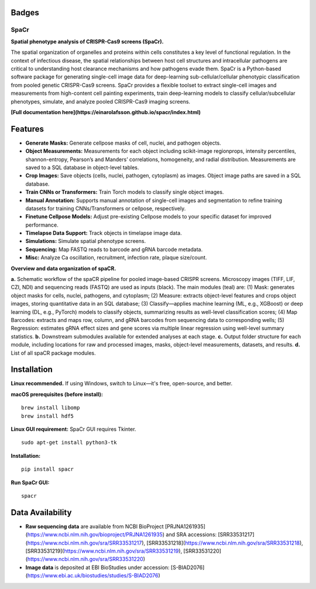 .. |Docs| image:: https://github.com/EinarOlafsson/spacr/actions/workflows/pages/pages-build-deployment/badge.svg
   :target: https://einarolafsson.github.io/spacr/index.html
.. |PyPI version| image:: https://badge.fury.io/py/spacr.svg
   :target: https://badge.fury.io/py/spacr
.. |Python version| image:: https://img.shields.io/pypi/pyversions/spacr
   :target: https://pypistats.org/packages/spacr
.. |Licence: GPL v3| image:: https://img.shields.io/github/license/EinarOlafsson/spacr
   :target: https://github.com/EinarOlafsson/spacr/blob/master/LICENSE
.. |repo size| image:: https://img.shields.io/github/repo-size/EinarOlafsson/spacr
   :target: https://github.com/EinarOlafsson/spacr/

.. _docs: https://einarolafsson.github.io/spacr/index.html

Badges
------
|Docs| |PyPI version| |Python version| |Licence: GPL v3| |repo size|

SpaCr
=====

**Spatial phenotype analysis of CRISPR-Cas9 screens (SpaCr).**

The spatial organization of organelles and proteins within cells constitutes a key level of functional regulation. In the context of infectious disease, the spatial relationships between host cell structures and intracellular pathogens are critical to understanding host clearance mechanisms and how pathogens evade them. SpaCr is a Python-based software package for generating single-cell image data for deep-learning sub-cellular/cellular phenotypic classification from pooled genetic CRISPR-Cas9 screens. SpaCr provides a flexible toolset to extract single-cell images and measurements from high-content cell painting experiments, train deep-learning models to classify cellular/subcellular phenotypes, simulate, and analyze pooled CRISPR-Cas9 imaging screens.

**[Full documentation here](https://einarolafsson.github.io/spacr/index.html)**

Features
--------

-  **Generate Masks:** Generate cellpose masks of cell, nuclei, and pathogen objects.
-  **Object Measurements:** Measurements for each object including scikit-image regionprops, intensity percentiles, shannon-entropy, Pearson’s and Manders’ correlations, homogeneity, and radial distribution. Measurements are saved to a SQL database in object-level tables.
-  **Crop Images:** Save objects (cells, nuclei, pathogen, cytoplasm) as images. Object image paths are saved in a SQL database.
-  **Train CNNs or Transformers:** Train Torch models to classify single object images.
-  **Manual Annotation:** Supports manual annotation of single-cell images and segmentation to refine training datasets for training CNNs/Transformers or cellpose, respectively.
-  **Finetune Cellpose Models:** Adjust pre-existing Cellpose models to your specific dataset for improved performance.
-  **Timelapse Data Support:** Track objects in timelapse image data.
-  **Simulations:** Simulate spatial phenotype screens.
-  **Sequencing:** Map FASTQ reads to barcode and gRNA barcode metadata.
-  **Misc:** Analyze Ca oscillation, recruitment, infection rate, plaque size/count.

.. image:: spacr/resources/icons/flow_chart_v2.png
   :alt: SpaCr workflow
   :align: center


**Overview and data organization of spaCR.**

**a.** Schematic workflow of the spaCR pipeline for pooled image-based CRISPR screens. Microscopy images (TIFF, LIF, CZI, NDI) and sequencing reads (FASTQ) are used as inputs (black). The main modules (teal) are: (1) Mask: generates object masks for cells, nuclei, pathogens, and cytoplasm; (2) Measure: extracts object-level features and crops object images, storing quantitative data in an SQL database; (3) Classify—applies machine learning (ML, e.g., XGBoost) or deep learning (DL, e.g., PyTorch) models to classify objects, summarizing results as well-level classification scores; (4) Map Barcodes: extracts and maps row, column, and gRNA barcodes from sequencing data to corresponding wells; (5) Regression: estimates gRNA effect sizes and gene scores via multiple linear regression using well-level summary statistics.
**b.** Downstream submodules available for extended analyses at each stage.
**c.** Output folder structure for each module, including locations for raw and processed images, masks, object-level measurements, datasets, and results.
**d.** List of all spaCR package modules.

Installation
------------

**Linux recommended.**  
If using Windows, switch to Linux—it's free, open-source, and better.

**macOS prerequisites (before install):**
::
   brew install libomp
   brew install hdf5

**Linux GUI requirement:**  
SpaCr GUI requires Tkinter.  
::
   sudo apt-get install python3-tk

**Installation:**
::
   pip install spacr

**Run SpaCr GUI:**
::
   spacr

Data Availability
-----------------

- **Raw sequencing data** are available from NCBI BioProject [PRJNA1261935](https://www.ncbi.nlm.nih.gov/bioproject/PRJNA1261935) and SRA accessions:  
  [SRR33531217](https://www.ncbi.nlm.nih.gov/sra/SRR33531217),  
  [SRR33531218](https://www.ncbi.nlm.nih.gov/sra/SRR33531218),  
  [SRR33531219](https://www.ncbi.nlm.nih.gov/sra/SRR33531219),  
  [SRR33531220](https://www.ncbi.nlm.nih.gov/sra/SRR33531220)

- **Image data** is deposited at EBI BioStudies under accession:  
  [S-BIAD2076](https://www.ebi.ac.uk/biostudies/studies/S-BIAD2076)